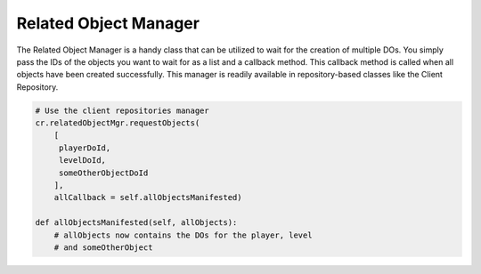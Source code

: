 .. _related-object-manager:

Related Object Manager
======================

The Related Object Manager is a handy class that can be utilized to wait for the
creation of multiple DOs. You simply pass the IDs of the objects you want to
wait for as a list and a callback method. This callback method is called when
all objects have been created successfully.
This manager is readily available in repository-based classes like the
Client Repository.


.. code-block:: python

   # Use the client repositories manager
   cr.relatedObjectMgr.requestObjects(
       [
        playerDoId,
        levelDoId,
        someOtherObjectDoId
       ],
       allCallback = self.allObjectsManifested)

   def allObjectsManifested(self, allObjects):
       # allObjects now contains the DOs for the player, level
       # and someOtherObject
